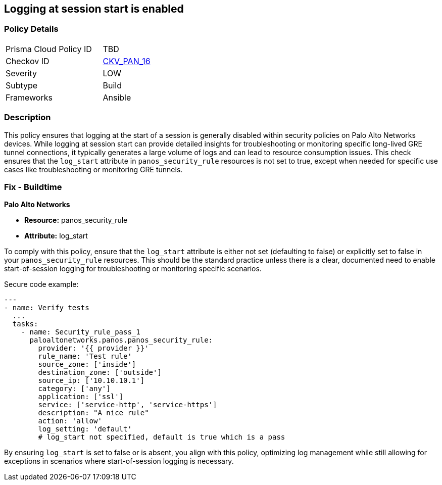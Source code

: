 == Logging at session start is enabled

=== Policy Details 

[width=45%]
[cols="1,1"]
|=== 
|Prisma Cloud Policy ID 
| TBD

|Checkov ID 
| https://github.com/bridgecrewio/checkov/blob/main/checkov/ansible/checks/graph_checks/PanosPolicyLogSessionStart.yaml[CKV_PAN_16]

|Severity
|LOW

|Subtype
|Build

|Frameworks
|Ansible

|=== 

=== Description

This policy ensures that logging at the start of a session is generally disabled within security policies on Palo Alto Networks devices. While logging at session start can provide detailed insights for troubleshooting or monitoring specific long-lived GRE tunnel connections, it typically generates a large volume of logs and can lead to resource consumption issues. This check ensures that the `log_start` attribute in `panos_security_rule` resources is not set to true, except when needed for specific use cases like troubleshooting or monitoring GRE tunnels.

=== Fix - Buildtime

*Palo Alto Networks*

* *Resource:* panos_security_rule
* *Attribute:* log_start

To comply with this policy, ensure that the `log_start` attribute is either not set (defaulting to false) or explicitly set to false in your `panos_security_rule` resources. This should be the standard practice unless there is a clear, documented need to enable start-of-session logging for troubleshooting or monitoring specific scenarios.

Secure code example:

[source,yaml]
----
---
- name: Verify tests
  ...
  tasks:
    - name: Security_rule_pass_1
      paloaltonetworks.panos.panos_security_rule:
        provider: '{{ provider }}'
        rule_name: 'Test rule'
        source_zone: ['inside']
        destination_zone: ['outside']
        source_ip: ['10.10.10.1']
        category: ['any']
        application: ['ssl']
        service: ['service-http', 'service-https']
        description: "A nice rule"
        action: 'allow'
        log_setting: 'default'
        # log_start not specified, default is true which is a pass
----

By ensuring `log_start` is set to false or is absent, you align with this policy, optimizing log management while still allowing for exceptions in scenarios where start-of-session logging is necessary.
